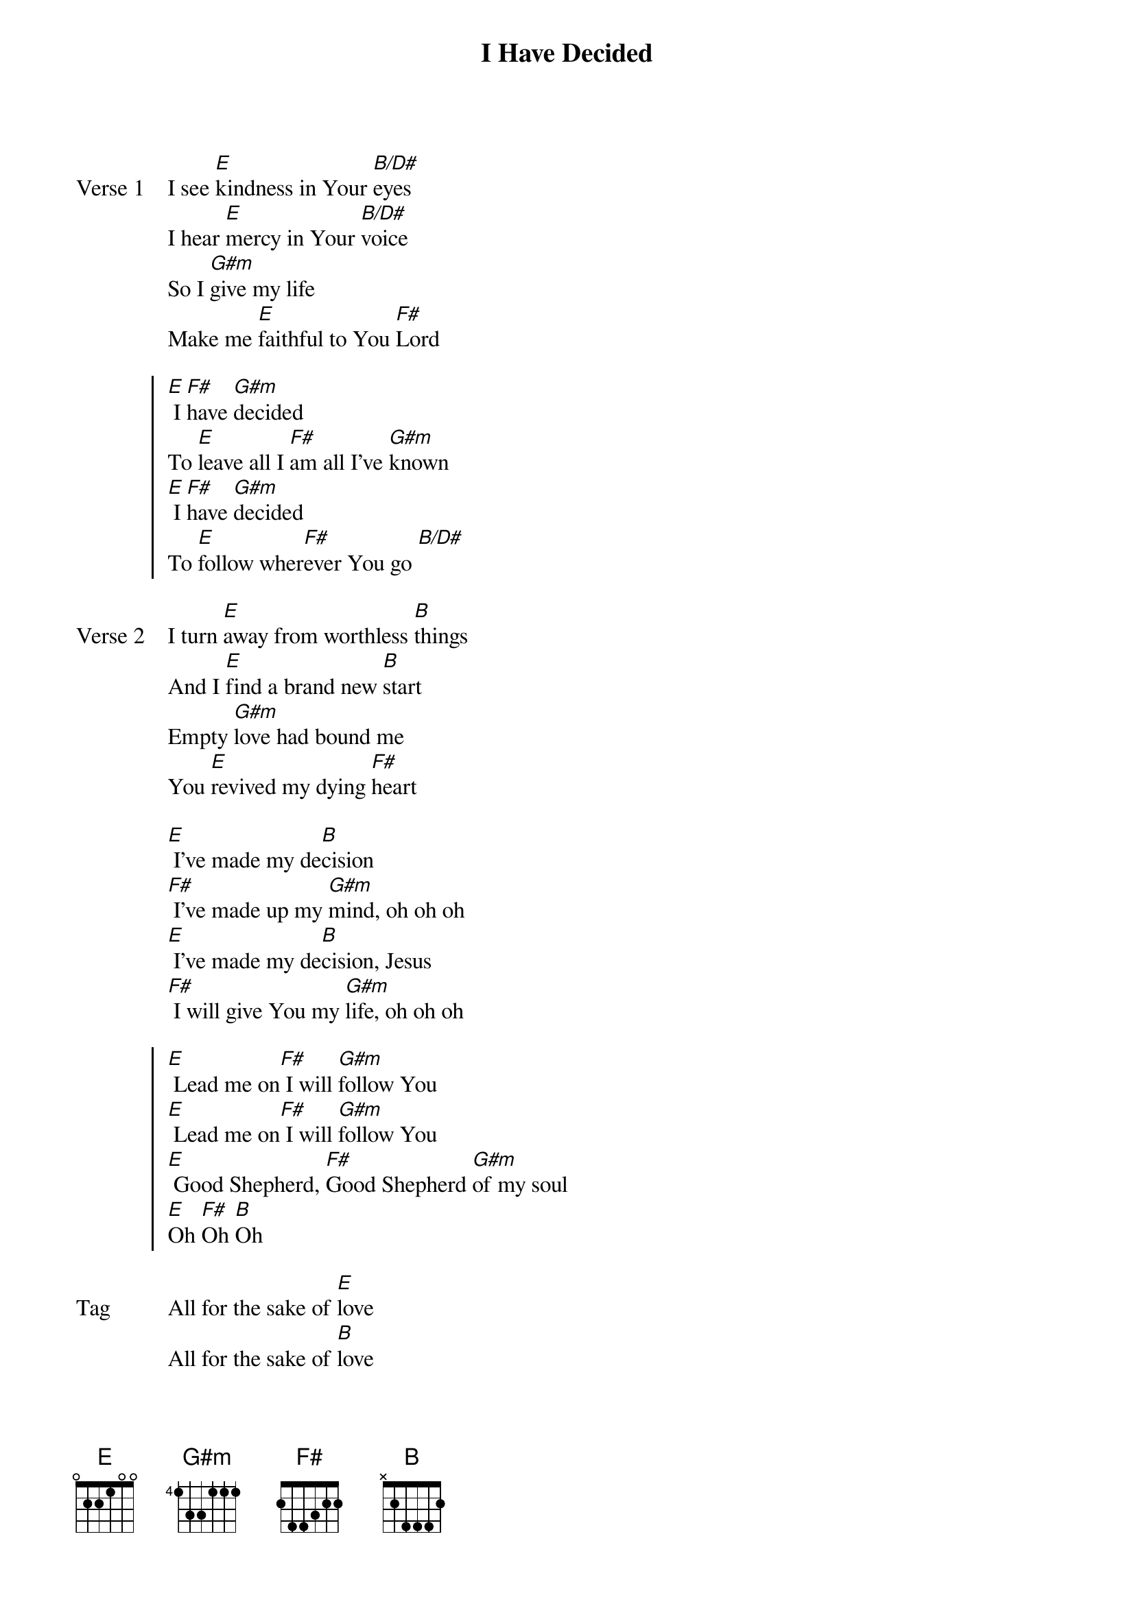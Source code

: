 {title: I Have Decided}
{artist: Jaye Thomas}
{key: E}

{start_of_verse: Verse 1}
I see [E]kindness in Your [B/D#]eyes
I hear [E]mercy in Your [B/D#]voice
So I [G#m]give my life
Make me [E]faithful to You [F#]Lord
{end_of_verse}

{start_of_chorus}
[E] I [F#]have [G#m]decided
To [E]leave all I [F#]am all I've [G#m]known
[E] I [F#]have [G#m]decided
To [E]follow wher[F#]ever You go [B/D#]
{end_of_chorus}

{start_of_verse: Verse 2}
I turn [E]away from worthless [B]things
And I [E]find a brand new [B]start
Empty [G#m]love had bound me
You [E]revived my dying [F#]heart
{end_of_verse}

{start_of_bridge}
[E] I’ve made my de[B]cision
[F#] I’ve made up my [G#m]mind, oh oh oh
[E] I’ve made my de[B]cision, Jesus
[F#] I will give You my [G#m]life, oh oh oh
{end_of_bridge}

{start_of_chorus}
[E] Lead me on[F#] I will [G#m]follow You
[E] Lead me on[F#] I will [G#m]follow You
[E] Good Shepherd, [F#]Good Shepherd [G#m]of my soul
[E]Oh [F#]Oh [B]Oh
{end_of_chorus}

{start_of_bridge: Tag}
All for the sake of [E]love
All for the sake of [B]love
I give it all [F#]up
I give it all [G#m]up
{end_of_bridge}
